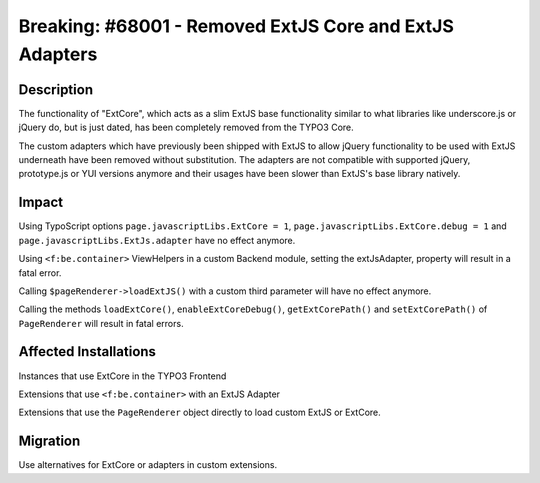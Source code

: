 ========================================================
Breaking: #68001 - Removed ExtJS Core and ExtJS Adapters
========================================================

Description
===========

The functionality of "ExtCore", which acts as a slim ExtJS base functionality similar to what libraries like underscore.js or jQuery do,
but is just dated, has been completely removed from the TYPO3 Core.

The custom adapters which have previously been shipped with ExtJS to allow jQuery functionality to be used
with ExtJS underneath have been removed without substitution. The adapters are not compatible with supported
jQuery, prototype.js or YUI versions anymore and their usages have been slower than ExtJS's base library natively.


Impact
======

Using TypoScript options ``page.javascriptLibs.ExtCore = 1``, ``page.javascriptLibs.ExtCore.debug = 1`` and ``page.javascriptLibs.ExtJs.adapter`` have no effect anymore.

Using ``<f:be.container>`` ViewHelpers in a custom Backend module, setting the extJsAdapter, property will result in a fatal error.

Calling ``$pageRenderer->loadExtJS()`` with a custom third parameter will have no effect anymore.

Calling the methods ``loadExtCore()``, ``enableExtCoreDebug()``, ``getExtCorePath()`` and ``setExtCorePath()`` of ``PageRenderer`` will result in fatal errors.


Affected Installations
======================

Instances that use ExtCore in the TYPO3 Frontend

Extensions that use ``<f:be.container>`` with an ExtJS Adapter

Extensions that use the ``PageRenderer`` object directly to load custom ExtJS or ExtCore.


Migration
=========

Use alternatives for ExtCore or adapters in custom extensions.
